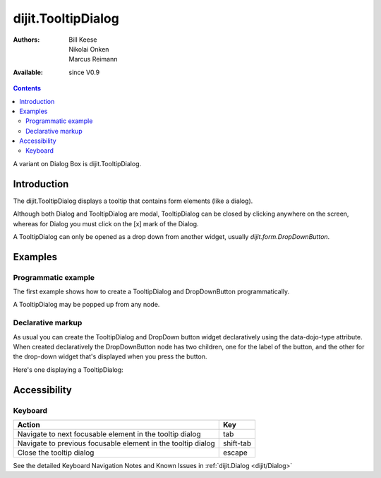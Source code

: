 .. _dijit/TooltipDialog:

dijit.TooltipDialog
===================

:Authors: Bill Keese, Nikolai Onken, Marcus Reimann
:Available: since V0.9

.. contents::
    :depth: 2

A variant on Dialog Box is dijit.TooltipDialog.


============
Introduction
============

The dijit.TooltipDialog displays a tooltip that contains form elements (like a dialog).

Although both Dialog and TooltipDialog are modal, TooltipDialog can be closed by clicking anywhere on the screen, whereas for Dialog you must click on the [x] mark of the Dialog.

A TooltipDialog can only be opened as a drop down from another widget, usually `dijit.form.DropDownButton`.


========
Examples
========

Programmatic example
--------------------

The first example shows how to create a TooltipDialog and DropDownButton programmatically.

.. cv-compound::

  .. cv:: javascript

	<script type="text/javascript">
          dojo.require("dijit.form.DropDownButton");
          dojo.require("dijit.TooltipDialog");
          dojo.require("dijit.form.TextBox");
          dojo.require("dijit.form.Button");

          dojo.addOnLoad(function(){
            var dialog = new dijit.TooltipDialog({
               content:
                 '<label for="name">Name:</label> <input data-dojo-type="dijit.form.TextBox" id="name" name="name"><br>' +
                 '<label for="hobby">Hobby:</label> <input data-dojo-type="dijit.form.TextBox" id="hobby" name="hobby"><br>' +
                 '<button data-dojo-type="dijit.form.Button" type="submit">Save</button>'
            });
 
            var button = new dijit.form.DropDownButton({
                label: "show tooltip dialog",
                dropDown: dialog
            });
            dojo.byId("dropdownButtonContainer").appendChild(button.domNode);
	 });
       </script>

  .. cv:: html

    <div id="dropdownButtonContainer"></div>

A TooltipDialog may be popped up from any node.

.. cv-compound::

  .. cv:: javascript

	<script type="text/javascript">
          dojo.require("dijit.TooltipDialog");

          dojo.addOnLoad(function(){
              var myTooltipDialog = new dijit.TooltipDialog({
                  id: 'myTooltipDialog',
                  style: "width: 300px;",
                  content: "<p>I have a mouse leave event handler that will close the dialog."
              });
              
              dojo.connect(myTooltipDialog, 'onMouseLeave', function() {
                  dijit.popup.close(myTooltipDialog);
              });

              dojo.connect(dojo.byId('thenode'), 'onmouseenter', function() {
                  dijit.popup.open({
                    popup: myTooltipDialog,
                    around: dojo.byId('thenode')
                  });
              });
	 });
       </script>

  .. cv:: html

    <div id="thenode">Move the mouse over me to pop up the dialog.</div>


Declarative markup
------------------

As usual you can create the TooltipDialog and DropDown button widget declaratively using the data-dojo-type attribute.
When created declaratively the DropDownButton node has two children, one for the label of the button,
and the other for the drop-down widget that's displayed when you press the button.

Here's one displaying a TooltipDialog:

.. cv-compound::

  .. cv:: javascript

    <script type="text/javascript">
      dojo.require("dijit.form.DropDownButton");
      dojo.require("dijit.TooltipDialog");
      dojo.require("dijit.form.TextBox");
      dojo.require("dijit.form.Button");
    </script>

  .. cv:: html

    <div data-dojo-type="dijit.form.DropDownButton">
      <span>Register</span>
      <div data-dojo-type="dijit.TooltipDialog">
         <label for="name2">Name:</label> <input data-dojo-type="dijit.form.TextBox" id="name2" name="name2"><br>
         <label for="hobby2">Hobby:</label> <input data-dojo-type="dijit.form.TextBox" id="hobby2" name="hobby2"><br>
         <button data-dojo-type="dijit.form.Button" type="submit">Save</button>
      </div>
    </div>


=============
Accessibility
=============

Keyboard
--------

============================================================    =================================================
Action                                                          Key
============================================================    =================================================
Navigate to next focusable element in the tooltip dialog	tab
Navigate to previous focusable element in the tooltip dialog	shift-tab
Close the tooltip dialog                                        escape
============================================================    =================================================

See the detailed Keyboard Navigation Notes and Known Issues in :ref:`dijit.Dialog <dijit/Dialog>`

